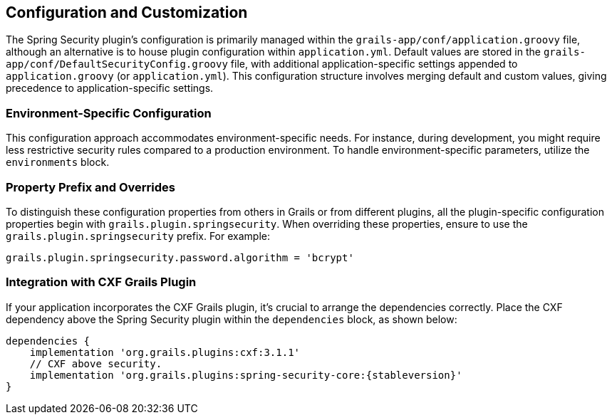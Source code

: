 [[configGroovy]]
== Configuration and Customization

The Spring Security plugin's configuration is primarily managed within the `grails-app/conf/application.groovy` file, although an alternative is to house plugin configuration within `application.yml`. Default values are stored in the `grails-app/conf/DefaultSecurityConfig.groovy` file, with additional application-specific settings appended to `application.groovy` (or `application.yml`). This configuration structure involves merging default and custom values, giving precedence to application-specific settings.

=== Environment-Specific Configuration

This configuration approach accommodates environment-specific needs. For instance, during development, you might require less restrictive security rules compared to a production environment. To handle environment-specific parameters, utilize the `environments` block.

=== Property Prefix and Overrides

To distinguish these configuration properties from others in Grails or from different plugins, all the plugin-specific configuration properties begin with `grails.plugin.springsecurity`. When overriding these properties, ensure to use the `grails.plugin.springsecurity` prefix. For example:

[source, groovy]
----
grails.plugin.springsecurity.password.algorithm = 'bcrypt'
----

=== Integration with CXF Grails Plugin

If your application incorporates the CXF Grails plugin, it's crucial to arrange the dependencies correctly. Place the CXF dependency above the Spring Security plugin within the `dependencies` block, as shown below:

[source,groovy,subs="+attributes"]
----
dependencies {
    implementation 'org.grails.plugins:cxf:3.1.1'
    // CXF above security.
    implementation 'org.grails.plugins:spring-security-core:{stableversion}'
}
----
